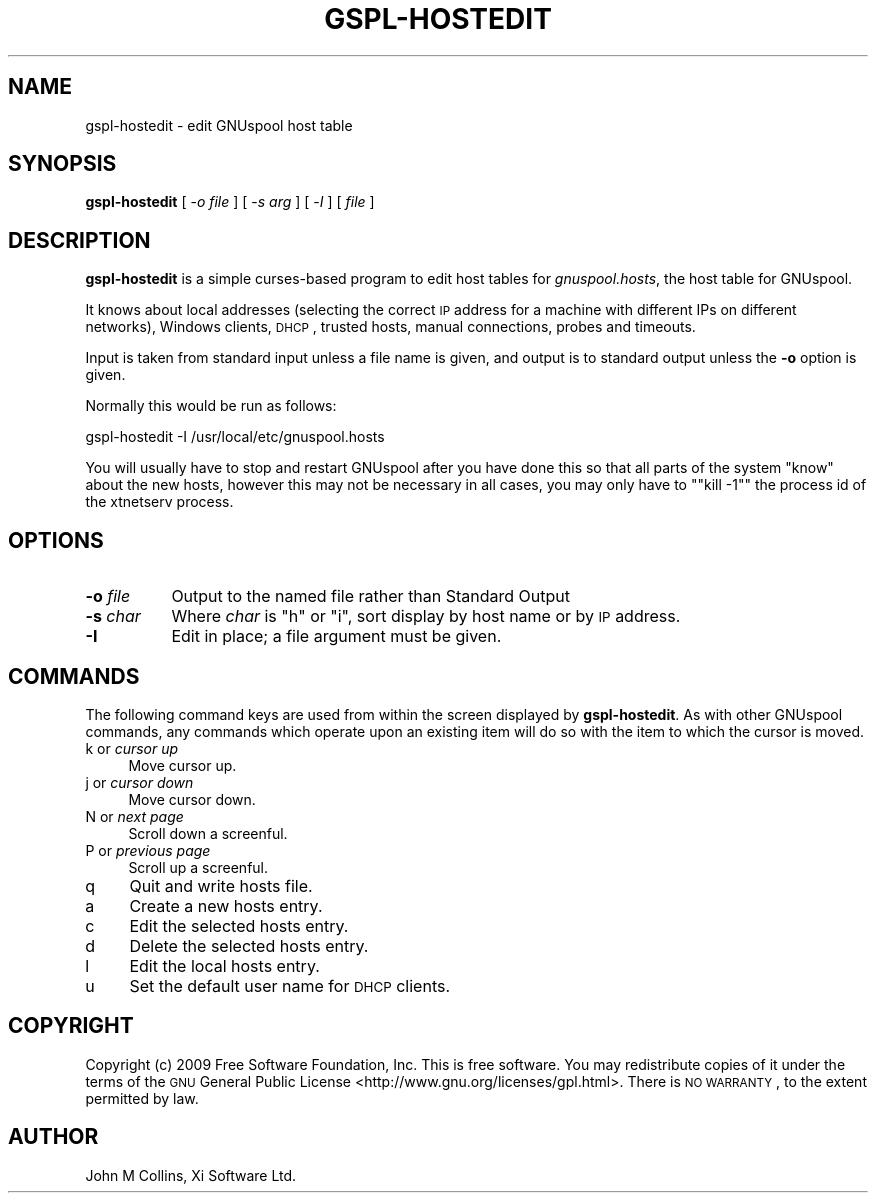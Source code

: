 .\" Automatically generated by Pod::Man 2.1801 (Pod::Simple 3.07)
.\"
.\" Standard preamble:
.\" ========================================================================
.de Sp \" Vertical space (when we can't use .PP)
.if t .sp .5v
.if n .sp
..
.de Vb \" Begin verbatim text
.ft CW
.nf
.ne \\$1
..
.de Ve \" End verbatim text
.ft R
.fi
..
.\" Set up some character translations and predefined strings.  \*(-- will
.\" give an unbreakable dash, \*(PI will give pi, \*(L" will give a left
.\" double quote, and \*(R" will give a right double quote.  \*(C+ will
.\" give a nicer C++.  Capital omega is used to do unbreakable dashes and
.\" therefore won't be available.  \*(C` and \*(C' expand to `' in nroff,
.\" nothing in troff, for use with C<>.
.tr \(*W-
.ds C+ C\v'-.1v'\h'-1p'\s-2+\h'-1p'+\s0\v'.1v'\h'-1p'
.ie n \{\
.    ds -- \(*W-
.    ds PI pi
.    if (\n(.H=4u)&(1m=24u) .ds -- \(*W\h'-12u'\(*W\h'-12u'-\" diablo 10 pitch
.    if (\n(.H=4u)&(1m=20u) .ds -- \(*W\h'-12u'\(*W\h'-8u'-\"  diablo 12 pitch
.    ds L" ""
.    ds R" ""
.    ds C` ""
.    ds C' ""
'br\}
.el\{\
.    ds -- \|\(em\|
.    ds PI \(*p
.    ds L" ``
.    ds R" ''
'br\}
.\"
.\" Escape single quotes in literal strings from groff's Unicode transform.
.ie \n(.g .ds Aq \(aq
.el       .ds Aq '
.\"
.\" If the F register is turned on, we'll generate index entries on stderr for
.\" titles (.TH), headers (.SH), subsections (.SS), items (.Ip), and index
.\" entries marked with X<> in POD.  Of course, you'll have to process the
.\" output yourself in some meaningful fashion.
.ie \nF \{\
.    de IX
.    tm Index:\\$1\t\\n%\t"\\$2"
..
.    nr % 0
.    rr F
.\}
.el \{\
.    de IX
..
.\}
.\"
.\" Accent mark definitions (@(#)ms.acc 1.5 88/02/08 SMI; from UCB 4.2).
.\" Fear.  Run.  Save yourself.  No user-serviceable parts.
.    \" fudge factors for nroff and troff
.if n \{\
.    ds #H 0
.    ds #V .8m
.    ds #F .3m
.    ds #[ \f1
.    ds #] \fP
.\}
.if t \{\
.    ds #H ((1u-(\\\\n(.fu%2u))*.13m)
.    ds #V .6m
.    ds #F 0
.    ds #[ \&
.    ds #] \&
.\}
.    \" simple accents for nroff and troff
.if n \{\
.    ds ' \&
.    ds ` \&
.    ds ^ \&
.    ds , \&
.    ds ~ ~
.    ds /
.\}
.if t \{\
.    ds ' \\k:\h'-(\\n(.wu*8/10-\*(#H)'\'\h"|\\n:u"
.    ds ` \\k:\h'-(\\n(.wu*8/10-\*(#H)'\`\h'|\\n:u'
.    ds ^ \\k:\h'-(\\n(.wu*10/11-\*(#H)'^\h'|\\n:u'
.    ds , \\k:\h'-(\\n(.wu*8/10)',\h'|\\n:u'
.    ds ~ \\k:\h'-(\\n(.wu-\*(#H-.1m)'~\h'|\\n:u'
.    ds / \\k:\h'-(\\n(.wu*8/10-\*(#H)'\z\(sl\h'|\\n:u'
.\}
.    \" troff and (daisy-wheel) nroff accents
.ds : \\k:\h'-(\\n(.wu*8/10-\*(#H+.1m+\*(#F)'\v'-\*(#V'\z.\h'.2m+\*(#F'.\h'|\\n:u'\v'\*(#V'
.ds 8 \h'\*(#H'\(*b\h'-\*(#H'
.ds o \\k:\h'-(\\n(.wu+\w'\(de'u-\*(#H)/2u'\v'-.3n'\*(#[\z\(de\v'.3n'\h'|\\n:u'\*(#]
.ds d- \h'\*(#H'\(pd\h'-\w'~'u'\v'-.25m'\f2\(hy\fP\v'.25m'\h'-\*(#H'
.ds D- D\\k:\h'-\w'D'u'\v'-.11m'\z\(hy\v'.11m'\h'|\\n:u'
.ds th \*(#[\v'.3m'\s+1I\s-1\v'-.3m'\h'-(\w'I'u*2/3)'\s-1o\s+1\*(#]
.ds Th \*(#[\s+2I\s-2\h'-\w'I'u*3/5'\v'-.3m'o\v'.3m'\*(#]
.ds ae a\h'-(\w'a'u*4/10)'e
.ds Ae A\h'-(\w'A'u*4/10)'E
.    \" corrections for vroff
.if v .ds ~ \\k:\h'-(\\n(.wu*9/10-\*(#H)'\s-2\u~\d\s+2\h'|\\n:u'
.if v .ds ^ \\k:\h'-(\\n(.wu*10/11-\*(#H)'\v'-.4m'^\v'.4m'\h'|\\n:u'
.    \" for low resolution devices (crt and lpr)
.if \n(.H>23 .if \n(.V>19 \
\{\
.    ds : e
.    ds 8 ss
.    ds o a
.    ds d- d\h'-1'\(ga
.    ds D- D\h'-1'\(hy
.    ds th \o'bp'
.    ds Th \o'LP'
.    ds ae ae
.    ds Ae AE
.\}
.rm #[ #] #H #V #F C
.\" ========================================================================
.\"
.IX Title "GSPL-HOSTEDIT 8"
.TH GSPL-HOSTEDIT 8 "2009-05-18" "GNUspool Release 1" "GNUspool Print Manager"
.\" For nroff, turn off justification.  Always turn off hyphenation; it makes
.\" way too many mistakes in technical documents.
.if n .ad l
.nh
.SH "NAME"
gspl\-hostedit \- edit GNUspool host table
.SH "SYNOPSIS"
.IX Header "SYNOPSIS"
\&\fBgspl-hostedit\fR
[ \-\fIo file\fR ]
[ \-\fIs arg\fR ]
[ \-\fII\fR ]
[ \fIfile\fR ]
.SH "DESCRIPTION"
.IX Header "DESCRIPTION"
\&\fBgspl-hostedit\fR is a simple curses-based program to edit host tables for
\&\fIgnuspool.hosts\fR, the host table for GNUspool.
.PP
It knows about local addresses (selecting the correct \s-1IP\s0 address for a
machine with different IPs on different networks), Windows clients,
\&\s-1DHCP\s0, trusted hosts, manual connections, probes and timeouts.
.PP
Input is taken from standard input unless a file name is given, and
output is to standard output unless the \fB\-o\fR option is given.
.PP
Normally this would be run as follows:
.PP
.Vb 1
\&        gspl\-hostedit \-I /usr/local/etc/gnuspool.hosts
.Ve
.PP
You will usually have to stop and restart GNUspool after you have
done this so that all parts of the system \*(L"know\*(R" about the new hosts,
however this may not be necessary in all cases, you may only have to
"\f(CW\*(C`kill \-1\*(C'\fR" the process id of the xtnetserv process.
.SH "OPTIONS"
.IX Header "OPTIONS"
.IP "\fB\-o\fR \fIfile\fR" 8
.IX Item "-o file"
Output to the named file rather than Standard Output
.IP "\fB\-s\fR \fIchar\fR" 8
.IX Item "-s char"
Where \fIchar\fR is \f(CW\*(C`h\*(C'\fR or \f(CW\*(C`i\*(C'\fR, sort display by host name or by \s-1IP\s0
address.
.IP "\fB\-I\fR" 8
.IX Item "-I"
Edit in place; a file argument must be given.
.SH "COMMANDS"
.IX Header "COMMANDS"
The following command keys are used from within the screen displayed
by \fBgspl-hostedit\fR. As with other GNUspool commands, any commands which
operate upon an existing item will do so with the item to which the
cursor is moved.
.IP "k or \fIcursor up\fR" 4
.IX Item "k or cursor up"
Move cursor up.
.IP "j or \fIcursor down\fR" 4
.IX Item "j or cursor down"
Move cursor down.
.IP "N or \fInext page\fR" 4
.IX Item "N or next page"
Scroll down a screenful.
.IP "P or \fIprevious page\fR" 4
.IX Item "P or previous page"
Scroll up a screenful.
.IP "q" 4
.IX Item "q"
Quit and write hosts file.
.IP "a" 4
.IX Item "a"
Create a new hosts entry.
.IP "c" 4
.IX Item "c"
Edit the selected hosts entry.
.IP "d" 4
.IX Item "d"
Delete the selected hosts entry.
.IP "l" 4
.IX Item "l"
Edit the local hosts entry.
.IP "u" 4
.IX Item "u"
Set the default user name for \s-1DHCP\s0 clients.
.SH "COPYRIGHT"
.IX Header "COPYRIGHT"
Copyright (c) 2009 Free Software Foundation, Inc.
This is free software. You may redistribute copies of it under the
terms of the \s-1GNU\s0 General Public License
<http://www.gnu.org/licenses/gpl.html>.
There is \s-1NO\s0 \s-1WARRANTY\s0, to the extent permitted by law.
.SH "AUTHOR"
.IX Header "AUTHOR"
John M Collins, Xi Software Ltd.
